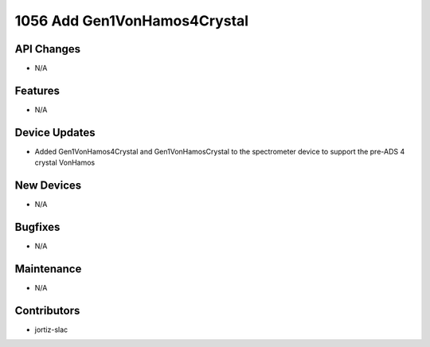 1056 Add Gen1VonHamos4Crystal
#################

API Changes
-----------
- N/A

Features
--------
- N/A

Device Updates
--------------
- Added Gen1VonHamos4Crystal and Gen1VonHamosCrystal to the spectrometer device to support the pre-ADS 4 crystal VonHamos

New Devices
-----------
- N/A

Bugfixes
--------
- N/A

Maintenance
-----------
- N/A

Contributors
------------
- jortiz-slac
